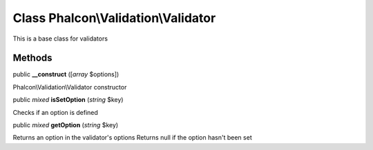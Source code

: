 Class **Phalcon\\Validation\\Validator**
========================================

This is a base class for validators


Methods
---------

public  **__construct** ([*array* $options])

Phalcon\\Validation\\Validator constructor



public *mixed*  **isSetOption** (*string* $key)

Checks if an option is defined



public *mixed*  **getOption** (*string* $key)

Returns an option in the validator's options Returns null if the option hasn't been set



